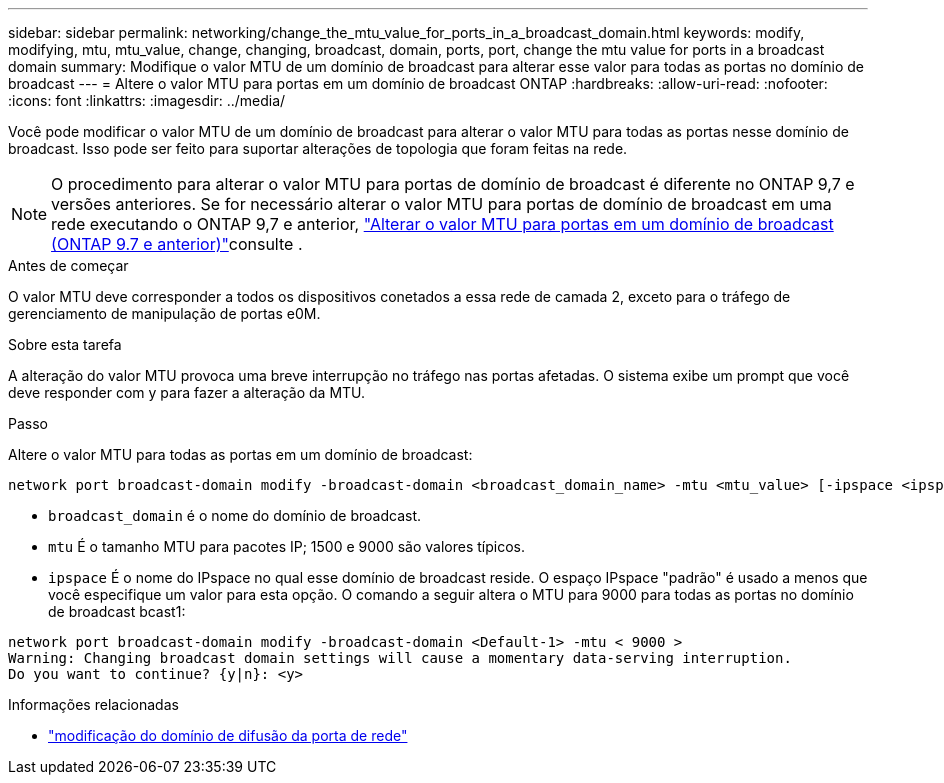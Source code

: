 ---
sidebar: sidebar 
permalink: networking/change_the_mtu_value_for_ports_in_a_broadcast_domain.html 
keywords: modify, modifying, mtu, mtu_value, change, changing, broadcast, domain, ports, port, change the mtu value for ports in a broadcast domain 
summary: Modifique o valor MTU de um domínio de broadcast para alterar esse valor para todas as portas no domínio de broadcast 
---
= Altere o valor MTU para portas em um domínio de broadcast ONTAP
:hardbreaks:
:allow-uri-read: 
:nofooter: 
:icons: font
:linkattrs: 
:imagesdir: ../media/


[role="lead"]
Você pode modificar o valor MTU de um domínio de broadcast para alterar o valor MTU para todas as portas nesse domínio de broadcast. Isso pode ser feito para suportar alterações de topologia que foram feitas na rede.


NOTE: O procedimento para alterar o valor MTU para portas de domínio de broadcast é diferente no ONTAP 9,7 e versões anteriores. Se for necessário alterar o valor MTU para portas de domínio de broadcast em uma rede executando o ONTAP 9,7 e anterior, link:https://docs.netapp.com/us-en/ontap-system-manager-classic/networking-bd/change_the_mtu_value_for_ports_in_a_broadcast_domain97.html["Alterar o valor MTU para portas em um domínio de broadcast (ONTAP 9.7 e anterior)"^]consulte .

.Antes de começar
O valor MTU deve corresponder a todos os dispositivos conetados a essa rede de camada 2, exceto para o tráfego de gerenciamento de manipulação de portas e0M.

.Sobre esta tarefa
A alteração do valor MTU provoca uma breve interrupção no tráfego nas portas afetadas. O sistema exibe um prompt que você deve responder com y para fazer a alteração da MTU.

.Passo
Altere o valor MTU para todas as portas em um domínio de broadcast:

....
network port broadcast-domain modify -broadcast-domain <broadcast_domain_name> -mtu <mtu_value> [-ipspace <ipspace_name>]
....
* `broadcast_domain` é o nome do domínio de broadcast.
* `mtu` É o tamanho MTU para pacotes IP; 1500 e 9000 são valores típicos.
* `ipspace` É o nome do IPspace no qual esse domínio de broadcast reside. O espaço IPspace "padrão" é usado a menos que você especifique um valor para esta opção. O comando a seguir altera o MTU para 9000 para todas as portas no domínio de broadcast bcast1:


....
network port broadcast-domain modify -broadcast-domain <Default-1> -mtu < 9000 >
Warning: Changing broadcast domain settings will cause a momentary data-serving interruption.
Do you want to continue? {y|n}: <y>
....
.Informações relacionadas
* link:https://docs.netapp.com/us-en/ontap-cli/network-port-broadcast-domain-modify.html["modificação do domínio de difusão da porta de rede"^]

